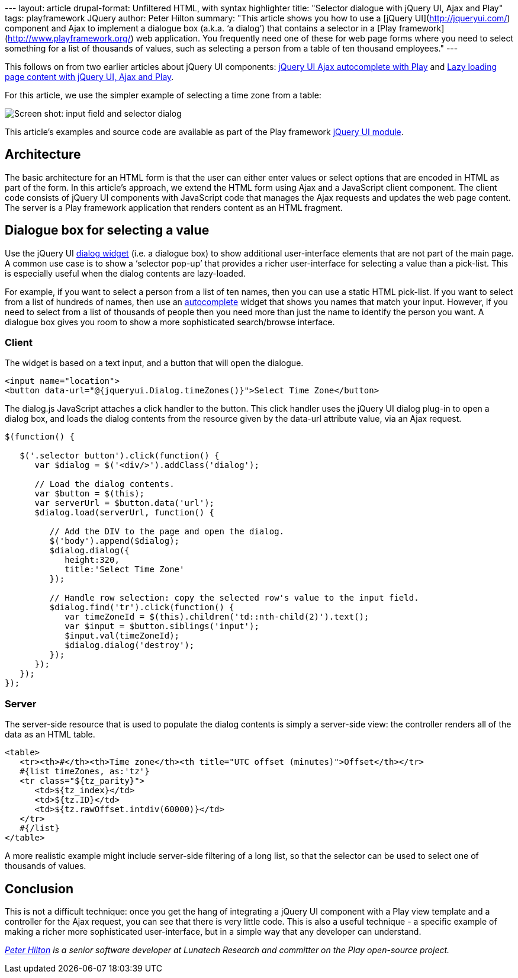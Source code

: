 --- layout: article drupal-format: Unfiltered HTML, with syntax
highlighter title: "Selector dialogue with jQuery UI, Ajax and Play"
tags: playframework JQuery author: Peter Hilton summary: "This article
shows you how to use a [jQuery UI](http://jqueryui.com/) component and
Ajax to implement a dialogue box (a.k.a. ‘a dialog’) that contains a
selector in a [Play framework](http://www.playframework.org/) web
application. You frequently need one of these for web page forms where
you need to select something for a list of thousands of values, such as
selecting a person from a table of ten thousand employees." ---

This follows on from two earlier articles about jQuery UI components:
http://blog.lunatech.com/2011/07/05/jquery-ui-ajax-autocomplete-playframework[jQuery
UI Ajax autocomplete with Play] and
http://blog.lunatech.com/2011/08/10/lazy-loading-jquery-ui-ajax-play[Lazy
loading page content with jQuery UI, Ajax and Play].

For this article, we use the simpler example of selecting a time zone
from a table:

image:jqueryui-dialog.png[Screen shot: input field and selector dialog]

This article’s examples and source code are available as part of the
Play framework http://www.playframework.org/modules/jqueryui[jQuery UI
module].

== Architecture

The basic architecture for an HTML form is that the user can either
enter values or select options that are encoded in HTML as part of the
form. In this article’s approach, we extend the HTML form using Ajax and
a JavaScript client component. The client code consists of jQuery UI
components with JavaScript code that manages the Ajax requests and
updates the web page content. The server is a Play framework application
that renders content as an HTML fragment.

[[dialog]]
== Dialogue box for selecting a value

Use the jQuery UI http://jqueryui.com/demos/dialog/[dialog widget] (i.e.
a dialogue box) to show additional user-interface elements that are not
part of the main page. A common use case is to show a ‘selector pop-up’
that provides a richer user-interface for selecting a value than a
pick-list. This is especially useful when the dialog contents are
lazy-loaded.

For example, if you want to select a person from a list of ten names,
then you can use a static HTML pick-list. If you want to select from a
list of hundreds of names, then use an
http://blog.lunatech.com/2011/07/05/jquery-ui-ajax-autocomplete-playframework[autocomplete]
widget that shows you names that match your input. However, if you need
to select from a list of thousands of people then you need more than
just the name to identify the person you want. A dialogue box gives you
room to show a more sophisticated search/browse interface.

=== Client

The widget is based on a text input, and a button that will open the
dialogue.

[source,brush:,html;,gutter:,false]
----
<input name="location">
<button data-url="@{jqueryui.Dialog.timeZones()}">Select Time Zone</button>
----

The dialog.js JavaScript attaches a click handler to the button. This
click handler uses the jQuery UI dialog plug-in to open a dialog box,
and loads the dialog contents from the resource given by the data-url
attribute value, via an Ajax request.

[source,brush:,javascript;,gutter:,false]
----
$(function() {

   $('.selector button').click(function() {
      var $dialog = $('<div/>').addClass('dialog');

      // Load the dialog contents.
      var $button = $(this);
      var serverUrl = $button.data('url');
      $dialog.load(serverUrl, function() {

         // Add the DIV to the page and open the dialog.
         $('body').append($dialog);
         $dialog.dialog({
            height:320,
            title:'Select Time Zone'
         });

         // Handle row selection: copy the selected row's value to the input field.
         $dialog.find('tr').click(function() {
            var timeZoneId = $(this).children('td::nth-child(2)').text();
            var $input = $button.siblings('input');
            $input.val(timeZoneId);
            $dialog.dialog('destroy');
         });
      });
   });
});
----

=== Server

The server-side resource that is used to populate the dialog contents is
simply a server-side view: the controller renders all of the data as an
HTML table.

[source,brush:,html;,gutter:,false]
----
<table>
   <tr><th>#</th><th>Time zone</th><th title="UTC offset (minutes)">Offset</th></tr>
   #{list timeZones, as:'tz'}
   <tr class="${tz_parity}">
      <td>${tz_index}</td>
      <td>${tz.ID}</td>
      <td>${tz.rawOffset.intdiv(60000)}</td>
   </tr>
   #{/list}
</table>
----

A more realistic example might include server-side filtering of a long
list, so that the selector can be used to select one of thousands of
values.

== Conclusion

This is not a difficult technique: once you get the hang of integrating
a jQuery UI component with a Play view template and a controller for the
Ajax request, you can see that there is very little code. This is also a
useful technique - a specific example of making a richer more
sophisticated user-interface, but in a simple way that any developer can
understand.

_link:/author/peter-hilton[Peter Hilton] is a senior software developer
at Lunatech Research and committer on the Play open-source project._
